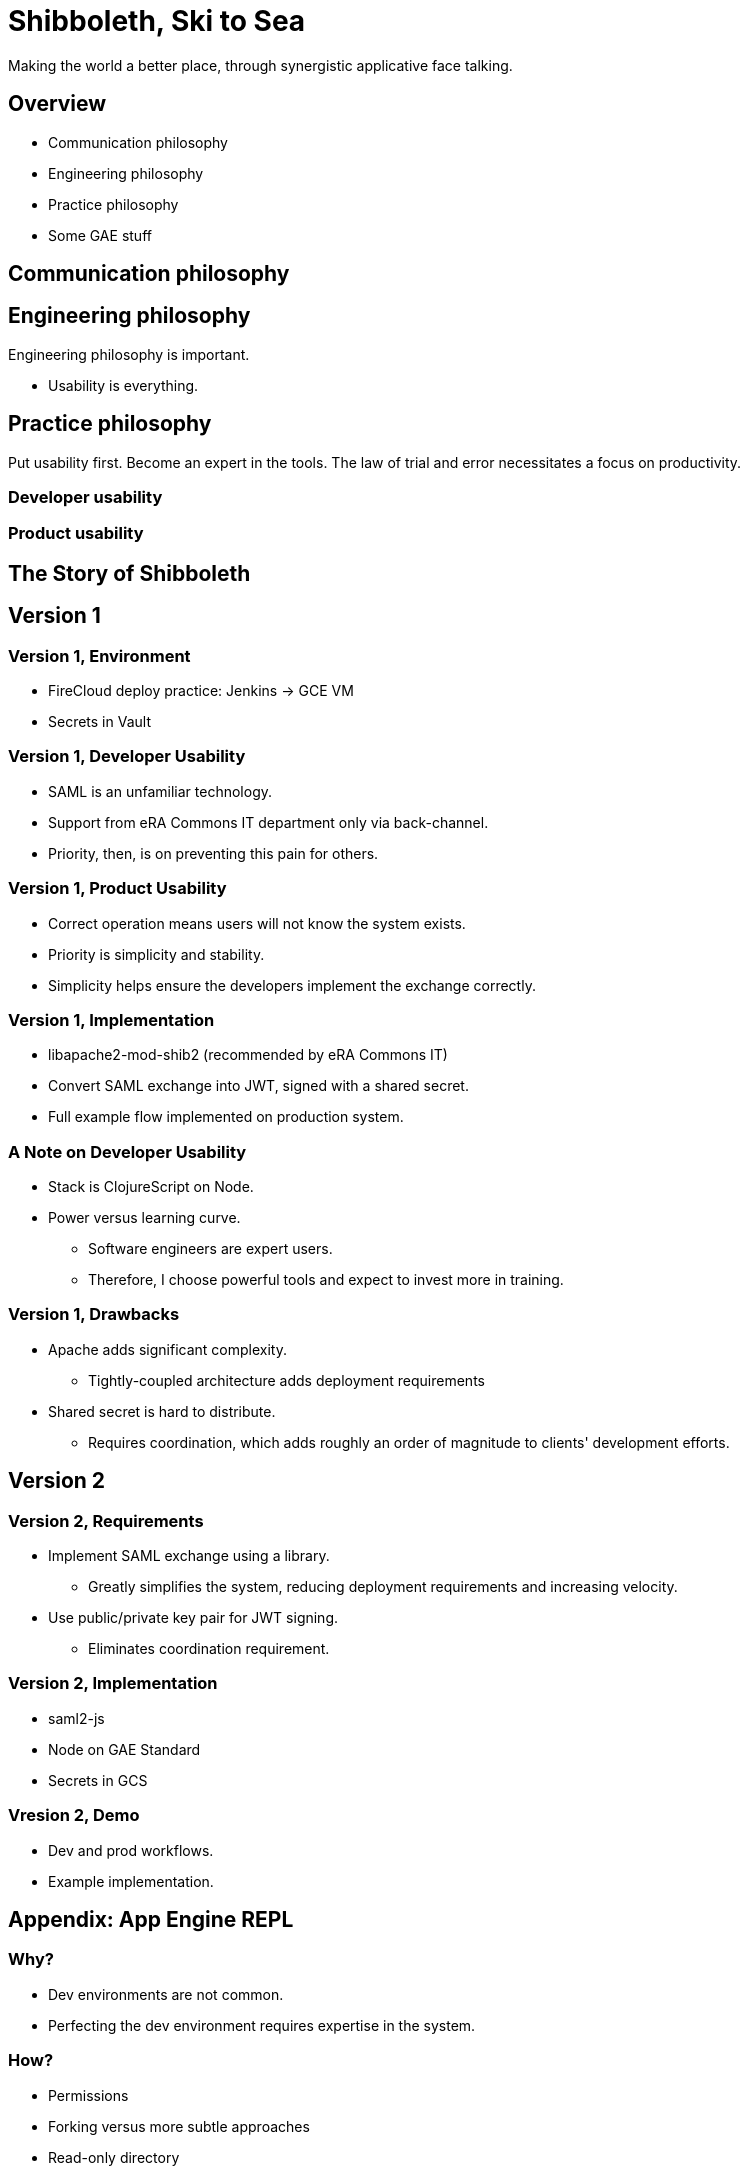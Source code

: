 :revealjs_theme: solarized
:revealjs_progress: false
:revealjs_slideNumber: c/t
:revealjs_fragmentInURL: true
:revealjs_transitionSpeed: fast

= Shibboleth, Ski to Sea

Making the world a better place, through synergistic applicative face talking.

== Overview

* Communication philosophy
* Engineering philosophy
* Practice philosophy
* Some GAE stuff

== Communication philosophy

== Engineering philosophy

[.notes]
--
Engineering philosophy is important.
--

* Usability is everything.

== Practice philosophy

Put usability first. Become an expert in the tools. The law of trial and error necessitates a focus on productivity.

=== Developer usability



=== Product usability

== The Story of Shibboleth

== Version 1

=== Version 1, Environment

* FireCloud deploy practice: Jenkins -> GCE VM
* Secrets in Vault

=== Version 1, Developer Usability

* SAML is an unfamiliar technology.
* Support from eRA Commons IT department only via back-channel.
* Priority, then, is on preventing this pain for others.

=== Version 1, Product Usability

* Correct operation means users will not know the system exists.
* Priority is simplicity and stability.
* Simplicity helps ensure the developers implement the exchange correctly.

=== Version 1, Implementation

* libapache2-mod-shib2 (recommended by eRA Commons IT)
* Convert SAML exchange into JWT, signed with a shared secret.
* Full example flow implemented on production system.

=== A Note on Developer Usability

* Stack is ClojureScript on Node.
* Power versus learning curve.
  ** Software engineers are expert users.
  ** Therefore, I choose powerful tools and expect to invest more in training.

=== Version 1, Drawbacks

* Apache adds significant complexity.
** Tightly-coupled architecture adds deployment requirements
* Shared secret is hard to distribute.
  ** Requires coordination, which adds roughly an order of magnitude to clients' development efforts.

== Version 2

=== Version 2, Requirements

* Implement SAML exchange using a library.
  ** Greatly simplifies the system, reducing deployment requirements and increasing velocity.
* Use public/private key pair for JWT signing.
  ** Eliminates coordination requirement.

=== Version 2, Implementation

* saml2-js
* Node on GAE Standard
* Secrets in GCS

=== Vresion 2, Demo

* Dev and prod workflows.
* Example implementation.

== Appendix: App Engine REPL

=== Why?

* Dev environments are not common.
* Perfecting the dev environment requires expertise in the system.

=== How?

* Permissions
* Forking versus more subtle approaches
* Read-only directory
* Node require caching
* Separation of concerns

